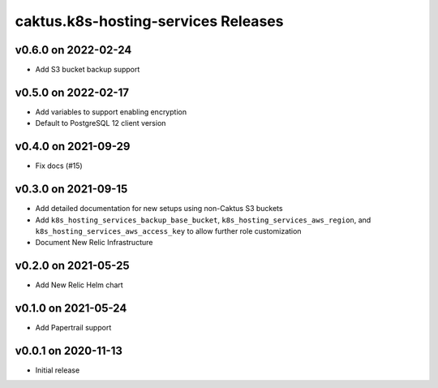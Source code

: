 caktus.k8s-hosting-services Releases
====================================


v0.6.0 on 2022-02-24
~~~~~~~~~~~~~~~~~~~~
* Add S3 bucket backup support


v0.5.0 on 2022-02-17
~~~~~~~~~~~~~~~~~~~~
* Add variables to support enabling encryption
* Default to PostgreSQL 12 client version


v0.4.0 on 2021-09-29
~~~~~~~~~~~~~~~~~~~~
* Fix docs (#15)


v0.3.0 on 2021-09-15
~~~~~~~~~~~~~~~~~~~~
* Add detailed documentation for new setups using non-Caktus S3 buckets
* Add ``k8s_hosting_services_backup_base_bucket``, ``k8s_hosting_services_aws_region``, and ``k8s_hosting_services_aws_access_key`` to allow further role customization
* Document New Relic Infrastructure


v0.2.0 on 2021-05-25
~~~~~~~~~~~~~~~~~~~~
* Add New Relic Helm chart


v0.1.0 on 2021-05-24
~~~~~~~~~~~~~~~~~~~~
* Add Papertrail support


v0.0.1 on 2020-11-13
~~~~~~~~~~~~~~~~~~~~
* Initial release
